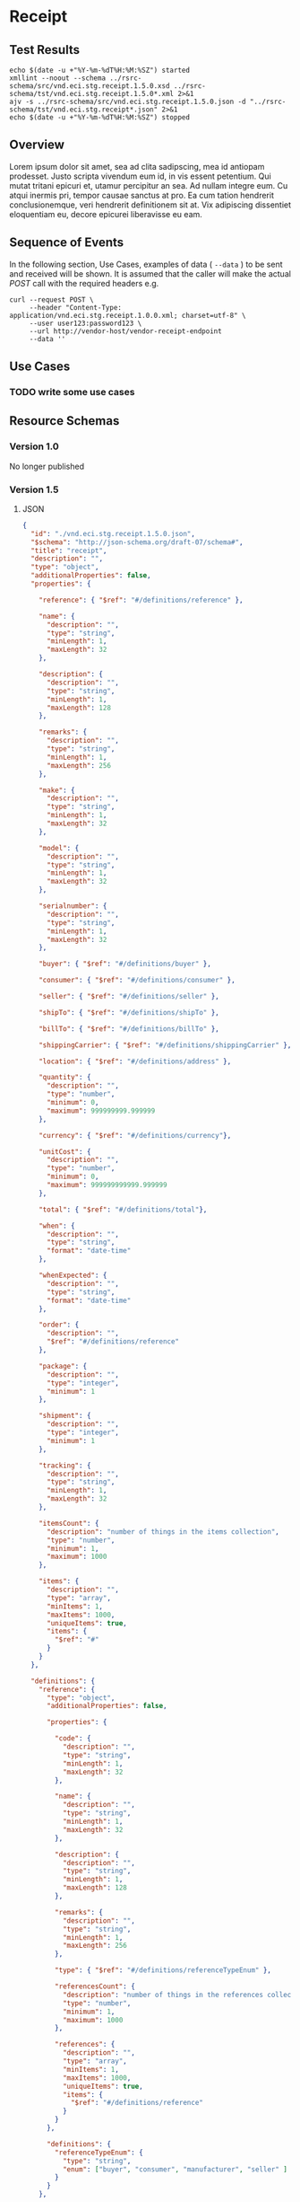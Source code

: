 # -*- mode: org -*-

#+EXPORT_FILE_NAME: ./README.md
#+OPTIONS: toc:nil
#+PROPERTY: mkdirp yes
#+STARTUP: content

* Receipt
** Test Results

#+BEGIN_SRC shell :exports both :results table replace
  echo $(date -u +"%Y-%m-%dT%H:%M:%SZ") started
  xmllint --noout --schema ../rsrc-schema/src/vnd.eci.stg.receipt.1.5.0.xsd ../rsrc-schema/tst/vnd.eci.stg.receipt.1.5.0*.xml 2>&1
  ajv -s ../rsrc-schema/src/vnd.eci.stg.receipt.1.5.0.json -d "../rsrc-schema/tst/vnd.eci.stg.receipt*.json" 2>&1
  echo $(date -u +"%Y-%m-%dT%H:%M:%SZ") stopped
#+END_SRC

** Overview

Lorem ipsum dolor sit amet, sea ad clita sadipscing, mea id antiopam prodesset. Justo scripta vivendum eum id, in vis essent petentium. Qui mutat tritani epicuri et, utamur percipitur an sea. Ad nullam integre eum. Cu atqui inermis pri, tempor causae sanctus at pro. Ea cum tation hendrerit conclusionemque, veri hendrerit definitionem sit at. Vix adipiscing dissentiet eloquentiam eu, decore epicurei liberavisse eu eam.

** Sequence of Events

#+BEGIN_SRC plantuml :file ../images/receipt-sequence.puml.png :exports results
@startuml receipt-sequence.png
Seller -> Buyer : [ POST ] receipt
@enduml
#+END_SRC

In the following section, Use Cases, examples of data ( ~--data~ ) to be sent and
received will be shown. It is assumed that the caller will make the actual /POST/
call with the required headers e.g.

#+BEGIN_SRC shell
  curl --request POST \
       --header "Content-Type: application/vnd.eci.stg.receipt.1.0.0.xml; charset=utf-8" \
       --user user123:password123 \
       --url http://vendor-host/vendor-receipt-endpoint
       --data ''
#+END_SRC

** Use Cases

*** TODO write some use cases

** Resource Schemas

*** Version 1.0

No longer published

*** Version 1.5

**** JSON

#+BEGIN_SRC json :tangle ../rsrc-schema/src/vnd.eci.stg.receipt.1.5.0.json
  {
    "id": "./vnd.eci.stg.receipt.1.5.0.json",
    "$schema": "http://json-schema.org/draft-07/schema#",
    "title": "receipt",
    "description": "",
    "type": "object",
    "additionalProperties": false,
    "properties": {

      "reference": { "$ref": "#/definitions/reference" },

      "name": {
        "description": "",
        "type": "string",
        "minLength": 1,
        "maxLength": 32
      },

      "description": {
        "description": "",
        "type": "string",
        "minLength": 1,
        "maxLength": 128
      },

      "remarks": {
        "description": "",
        "type": "string",
        "minLength": 1,
        "maxLength": 256
      },

      "make": {
        "description": "",
        "type": "string",
        "minLength": 1,
        "maxLength": 32
      },

      "model": {
        "description": "",
        "type": "string",
        "minLength": 1,
        "maxLength": 32
      },

      "serialnumber": {
        "description": "",
        "type": "string",
        "minLength": 1,
        "maxLength": 32
      },

      "buyer": { "$ref": "#/definitions/buyer" },

      "consumer": { "$ref": "#/definitions/consumer" },

      "seller": { "$ref": "#/definitions/seller" },

      "shipTo": { "$ref": "#/definitions/shipTo" },

      "billTo": { "$ref": "#/definitions/billTo" },

      "shippingCarrier": { "$ref": "#/definitions/shippingCarrier" },

      "location": { "$ref": "#/definitions/address" },

      "quantity": {
        "description": "",
        "type": "number",
        "minimum": 0,
        "maximum": 999999999.999999
      },

      "currency": { "$ref": "#/definitions/currency"},

      "unitCost": {
        "description": "",
        "type": "number",
        "minimum": 0,
        "maximum": 999999999999.999999
      },

      "total": { "$ref": "#/definitions/total"},

      "when": {
        "description": "",
        "type": "string",
        "format": "date-time"
      },

      "whenExpected": {
        "description": "",
        "type": "string",
        "format": "date-time"
      },

      "order": {
        "description": "",
        "$ref": "#/definitions/reference"
      },

      "package": {
        "description": "",
        "type": "integer",
        "minimum": 1
      },

      "shipment": {
        "description": "",
        "type": "integer",
        "minimum": 1
      },

      "tracking": {
        "description": "",
        "type": "string",
        "minLength": 1,
        "maxLength": 32
      },

      "itemsCount": {
        "description": "number of things in the items collection",
        "type": "number",
        "minimum": 1,
        "maximum": 1000
      },

      "items": {
        "description": "",
        "type": "array",
        "minItems": 1,
        "maxItems": 1000,
        "uniqueItems": true,
        "items": {
          "$ref": "#"
        }
      }
    },

    "definitions": {
      "reference": {
        "type": "object",
        "additionalProperties": false,

        "properties": {

          "code": {
            "description": "",
            "type": "string",
            "minLength": 1,
            "maxLength": 32
          },

          "name": {
            "description": "",
            "type": "string",
            "minLength": 1,
            "maxLength": 32
          },

          "description": {
            "description": "",
            "type": "string",
            "minLength": 1,
            "maxLength": 128
          },

          "remarks": {
            "description": "",
            "type": "string",
            "minLength": 1,
            "maxLength": 256
          },

          "type": { "$ref": "#/definitions/referenceTypeEnum" },

          "referencesCount": {
            "description": "number of things in the references collection",
            "type": "number",
            "minimum": 1,
            "maximum": 1000
          },

          "references": {
            "description": "",
            "type": "array",
            "minItems": 1,
            "maxItems": 1000,
            "uniqueItems": true,
            "items": {
              "$ref": "#/definitions/reference"
            }
          }
        },

        "definitions": {
          "referenceTypeEnum": {
            "type": "string",
            "enum": ["buyer", "consumer", "manufacturer", "seller" ]
          }
        }
      },

      "tax": {
        "type": "object",
        "properties": {

          "code": {
            "description": "",
            "type": "string",
            "minLength": 1,
            "maxLength": 32
          },

          "name": {
            "description": "",
            "type": "string",
            "minLength": 1,
            "maxLength": 32
          },

          "description": {
            "description": "",
            "type": "string",
            "minLength": 1,
            "maxLength": 128
          },

          "remarks": {
            "description": "",
            "type": "string",
            "minLength": 1,
            "maxLength": 256
          },

          "amount": {
            "description": "",
            "type": "number",
            "minimum": 0,
            "maximum": 999999999999.999999
          },

          "authority": {
            "description": "",
            "type": "string",
            "minLength": 1,
            "maxLength": 32
          },

          "itemsCount": {
            "description": "number of things in the items collection",
            "type": "number",
            "minimum": 1,
            "maximum": 1000
          },

          "items": {
            "description": "",
            "type": "array",
            "minItems": 1,
            "maxItems": 1000,
            "uniqueItems": true,
            "items": {
              "$ref": "#/definitions/tax"
            }
          }
        },

        "additionalProperties": false
      },

      "shippingCarrier": {
        "type": "object",
        "additionalProperties": false,
        "properties": {

          "code": {
            "description": "",
            "type": "string",
            "minLength": 1,
            "maxLength": 32
          },

          "name": {
            "description": "",
            "type": "string",
            "minLength": 1,
            "maxLength": 32
          },

          "description": {
            "description": "",
            "type": "string",
            "minLength": 1,
            "maxLength": 128
          },

          "remarks": {
            "description": "",
            "type": "string",
            "minLength": 1,
            "maxLength": 256
          },

          "itemsCount": {
            "description": "number of shipping carriers in the collection",
            "type": "number",
            "minimum": 1,
            "maximum": 1000
          },

          "items": {
            "description": "",
            "type": "array",
            "minItems": 1,
            "maxItems": 1000,
            "uniqueItems": true,
            "items": {
              "$ref": "#/definitions/shippingCarrier"
            }
          }
        }
      },

      "address": {
        "type": "object",
        "additionalProperties": false,
        "properties": {

          "reference": { "$ref": "#/definitions/reference" },

          "name": {
            "description": "",
            "type": "string",
            "minLength": 1,
            "maxLength": 32
          },

          "description": {
            "description": "",
            "type": "string",
            "minLength": 1,
            "maxLength": 128
          },

          "remarks": {
            "description": "",
            "type": "string",
            "minLength": 1,
            "maxLength": 256
          },

          "msc": {
            "description": "mail stop code",
            "type": "string",
            "minLength": 1,
            "maxLength": 40
          },

          "mtn": {
            "description": "attention line",
            "type": "string",
            "minLength": 1,
            "maxLength": 40
          },

          "rcp": {
            "description": "recipient or business name",
            "type": "string",
            "minLength": 1,
            "maxLength": 40
          },

          "alt": {
            "description": "alternate location",
            "type": "string",
            "minLength": 1,
            "maxLength": 40
          },

          "dal": {
            "description": "delivery address line",
            "type": "string",
            "minLength": 1,
            "maxLength": 40
          },

          "city": {
            "description": "",
            "type": "string",
            "minLength": 1,
            "maxLength": 40
          },

          "region": {
            "description": "",
            "type": "string",
            "minLength": 1,
            "maxLength": 40
          },

          "postalCode": {
            "description": "",
            "type": "string",
            "minLength": 1,
            "maxLength": 40
          },

          "country": {
            "description": "",
            "type": "string",
            "minLength": 1,
            "maxLength": 40
          },

          "binLocation": {
            "description": "",
            "type": "string",
            "minLength": 1,
            "maxLength": 40
          },

          "warehouse": {
            "description": "",
            "type": "string",
            "minLength": 1,
            "maxLength": 128
          }
        }
      },

      "billTo": {
        "type": "object",
        "additionalProperties": false,
        "properties": {

          "reference": { "$ref": "#/definitions/reference" },

          "name": {
            "description": "",
            "type": "string",
            "minLength": 1,
            "maxLength": 32
          },

          "description": {
            "description": "",
            "type": "string",
            "minLength": 1,
            "maxLength": 128
          },

          "remarks": {
            "description": "",
            "type": "string",
            "minLength": 1,
            "maxLength": 256
          },

          "location": { "$ref": "#/definitions/address" },

          "email": {
            "description": "",
            "type": "string",
            "minLength": 1,
            "maxLength": 256
          },

          "phone": {
            "description": "",
            "type": "string",
            "minLength": 1,
            "maxLength": 32
          },

          "taxID": {
            "description": "",
            "type": "string",
            "minLength": 1,
            "maxLength": 32
          }
        }
      },

      "buyer": {
        "type": "object",
        "additionalProperties": false,
        "properties": {

          "reference": { "$ref": "#/definitions/reference" },

          "name": {
            "description": "",
            "type": "string",
            "minLength": 1,
            "maxLength": 32
          },

          "description": {
            "description": "",
            "type": "string",
            "minLength": 1,
            "maxLength": 128
          },

          "remarks": {
            "description": "",
            "type": "string",
            "minLength": 1,
            "maxLength": 256
          },

          "location": { "$ref": "#/definitions/address" },

          "email": {
            "description": "",
            "type": "string",
            "minLength": 1,
            "maxLength": 256
          },

          "phone": {
            "description": "",
            "type": "string",
            "minLength": 1,
            "maxLength": 32
          },

          "taxID": {
            "description": "",
            "type": "string",
            "minLength": 1,
            "maxLength": 32
          }
        }
      },

      "consumer": {
        "type": "object",
        "additionalProperties": false,
        "properties": {

          "reference": { "$ref": "#/definitions/reference" },

          "name": {
            "description": "",
            "type": "string",
            "minLength": 1,
            "maxLength": 32
          },

          "description": {
            "description": "",
            "type": "string",
            "minLength": 1,
            "maxLength": 128
          },

          "remarks": {
            "description": "",
            "type": "string",
            "minLength": 1,
            "maxLength": 256
          },

          "location": { "$ref": "#/definitions/address" },

          "contract": { "$ref": "#/definitions/reference" },

          "email": {
            "description": "",
            "type": "string",
            "minLength": 1,
            "maxLength": 256
          },

          "phone": {
            "description": "",
            "type": "string",
            "minLength": 1,
            "maxLength": 32
          },

          "taxID": {
            "description": "",
            "type": "string",
            "minLength": 1,
            "maxLength": 32
          }
        }
      },

      "seller": {
        "type": "object",
        "additionalProperties": false,
        "properties": {

          "reference": { "$ref": "#/definitions/reference" },

          "name": {
            "description": "",
            "type": "string",
            "minLength": 1,
            "maxLength": 32
          },

          "description": {
            "description": "",
            "type": "string",
            "minLength": 1,
            "maxLength": 128
          },

          "remarks": {
            "description": "",
            "type": "string",
            "minLength": 1,
            "maxLength": 256
          },

          "location": { "$ref": "#/definitions/address" },

          "email": {
            "description": "",
            "type": "string",
            "minLength": 1,
            "maxLength": 256
          },

          "phone": {
            "description": "",
            "type": "string",
            "minLength": 1,
            "maxLength": 32
          },

          "taxID": {
            "description": "",
            "type": "string",
            "minLength": 1,
            "maxLength": 32
          }
        }
      },

      "shipTo": {
        "type": "object",
        "additionalProperties": false,
        "properties": {

          "reference": { "$ref": "#/definitions/reference" },

          "name": {
            "description": "",
            "type": "string",
            "minLength": 1,
            "maxLength": 32
          },

          "description": {
            "description": "",
            "type": "string",
            "minLength": 1,
            "maxLength": 128
          },

          "remarks": {
            "description": "",
            "type": "string",
            "minLength": 1,
            "maxLength": 256
          },

          "location": { "$ref": "#/definitions/address" },

          "email": {
            "description": "",
            "type": "string",
            "minLength": 1,
            "maxLength": 256
          },

          "phone": {
            "description": "",
            "type": "string",
            "minLength": 1,
            "maxLength": 32
          },

          "isDropShip": {
            "description": "",
            "type": "boolean"
          }
        }
      },

      "currency": {
        "type": "object",
        "additionalProperties": false,
        "properties": {

          "code": {
            "description": "",
            "type": "string",
            "minLength": 1,
            "maxLength": 32
          },

          "name": {
            "description": "",
            "type": "string",
            "minLength": 1,
            "maxLength": 32
          },

          "number": {
            "description": "",
            "type": "number",
            "minimum": 1,
            "maximum": 999
          },

          "precision": {
            "description": "",
            "type": "number",
            "minimum": 0,
            "maximum": 18
          },

          "scale": {
            "description": "",
            "type": "number",
            "minimum": 1,
            "maximum": 6
          }
        }
      },

      "total": {
        "type": "object",
        "additionalProperties": false,
        "properties": {

          "amount": {
            "description": "",
            "type": "number",
            "minimum": 0,
            "maximum": 999999999999.999999
          },

          "discountAmount": {
            "description": "",
            "type": "number",
            "minimum": 0,
            "maximum": 999999999999.999999
          },

          "freightAmount": {
            "description": "",
            "type": "number",
            "minimum": 0,
            "maximum": 999999999999.999999
          },

          "termsAmount": {
            "description": "",
            "type": "number",
            "minimum": 0,
            "maximum": 999999999999.999999
          },

          "tax": { "$ref": "#/definitions/tax" },

          "remarks": {
            "description": "",
            "type": "string",
            "minLength": 1,
            "maxLength": 256
          }
        }
      }
    }
  }
#+END_SRC

**** XML

#+BEGIN_SRC xml :tangle ../rsrc-schema/src/vnd.eci.stg.receipt.1.5.0.xsd
  <xs:schema attributeFormDefault="unqualified" elementFormDefault="qualified" xmlns:xs="http://www.w3.org/2001/XMLSchema">
    <xs:element name="Receipt" type="ReceiptType"/>

    <xs:complexType name="AddressType">
      <xs:sequence>
        <xs:element type="xs:string" name="AlternateLocation"/>
        <xs:element type="xs:string" name="Attention"/>
        <xs:element type="xs:string" name="City"/>
        <xs:element type="xs:string" name="Country"/>
        <xs:element type="xs:string" name="MailStopCode"/>
        <xs:element type="xs:string" name="Recipient"/>
        <xs:element type="xs:string" name="Remarks"/>
        <xs:element type="xs:string" name="State"/>
        <xs:element type="xs:string" name="Street"/>
        <xs:element type="xs:string" name="Tag"/>
        <xs:element type="xs:string" name="Zip"/>
      </xs:sequence>
    </xs:complexType>

    <xs:complexType name='ReferenceType'>
      <xs:sequence>
        <xs:element name='code'        type='xs:string' minOccurs='0' maxOccurs='1' />
        <xs:element name='name'        type='xs:string' minOccurs='0' maxOccurs='1' />
        <xs:element name='description' type='xs:string' minOccurs='0' maxOccurs='1' />
        <xs:element name='remarks'     type='xs:string' minOccurs='0' maxOccurs='1' />
        <xs:element name='type'        type='ReferenceTypeEnum' minOccurs='0' maxOccurs='1' />

        <xs:element name='refsCount'   type='xs:integer'     minOccurs='0' maxOccurs='1' />
        <xs:element name='refs'        type='ReferencesType' minOccurs='0' maxOccurs='1' />
      </xs:sequence>
    </xs:complexType>

    <xs:simpleType name='ReferenceTypeEnum'>
      <xs:restriction base='xs:string'>
        <xs:enumeration value='buyer'/>
        <xs:enumeration value='consumer'/>
        <xs:enumeration value='manufacturer'/>
        <xs:enumeration value='seller'/>
      </xs:restriction>
    </xs:simpleType>

    <xs:complexType name='ReferencesType'>
      <xs:sequence minOccurs='0' maxOccurs='1000'>
        <xs:element name='reference' type='ReferenceType'/>
      </xs:sequence>
    </xs:complexType>

    <xs:complexType name="BillToType">
      <xs:sequence>
        <xs:element type="AddressType" name="Address"/>
        <xs:element type="xs:string" name="Email"/>
        <xs:element type="xs:string" name="Name"/>
        <xs:element type="xs:string" name="Phone"/>
        <xs:element type="ReferenceType" name="Reference"/>
        <xs:element type="xs:string" name="Remarks"/>
      </xs:sequence>
    </xs:complexType>

    <xs:complexType name="BuyerType">
      <xs:sequence>
        <xs:element type="AddressType" name="Address"/>
        <xs:element type="xs:string" name="Email"/>
        <xs:element type="xs:string" name="Name"/>
        <xs:element type="xs:string" name="Phone"/>
        <xs:element type="ReferenceType" name="Reference"/>
        <xs:element type="xs:string" name="Remarks"/>
        <xs:element type="xs:string" name="TaxNumber"/>
      </xs:sequence>
    </xs:complexType>

    <xs:complexType name="CarrierType">
      <xs:sequence>
        <xs:element type="xs:string" name="Name"/>
        <xs:element type="xs:string" name="Remarks"/>
      </xs:sequence>
    </xs:complexType>

    <xs:complexType name="ConsumerType">
      <xs:sequence>
        <xs:element type="AddressType" name="Address"/>
        <xs:element type="xs:string" name="ContractId"/>
        <xs:element type="xs:string" name="Email"/>
        <xs:element type="xs:string" name="Name"/>
        <xs:element type="xs:string" name="Phone"/>
        <xs:element type="ReferenceType" name="Reference"/>
        <xs:element type="xs:string" name="Remarks"/>
        <xs:element type="xs:string" name="TaxNumber"/>
      </xs:sequence>
    </xs:complexType>

    <xs:complexType name="CurrencyType">
      <xs:sequence>
        <xs:element type="xs:string" name="Code"/>
        <xs:element type="xs:byte" name="Number"/>
        <xs:element type="xs:byte" name="Precision"/>
        <xs:element type="xs:byte" name="Scale"/>
      </xs:sequence>
    </xs:complexType>

    <xs:complexType name="AmountType">
      <xs:sequence>
        <xs:element type="xs:float" name="Amount"/>
        <xs:element type="CurrencyType" name="Type"/>
      </xs:sequence>
    </xs:complexType>

    <xs:complexType name="AmountSubjectToTermsType">
      <xs:sequence>
        <xs:element type="xs:float" name="Amount"/>
        <xs:element type="CurrencyType" name="Type"/>
      </xs:sequence>
    </xs:complexType>

    <xs:complexType name="DiscountType">
      <xs:sequence>
        <xs:element type="xs:float" name="Amount"/>
        <xs:element type="CurrencyType" name="Type"/>
      </xs:sequence>
    </xs:complexType>

    <xs:complexType name="FreightType">
      <xs:sequence>
        <xs:element type="xs:float" name="Amount"/>
        <xs:element type="CurrencyType" name="Type"/>
      </xs:sequence>
    </xs:complexType>

    <xs:complexType name="CodeType">
      <xs:simpleContent>
        <xs:extension base="xs:string">
          <xs:attribute type="xs:string" name="null"/>
        </xs:extension>
      </xs:simpleContent>
    </xs:complexType>

    <xs:complexType name="TaxType">
      <xs:sequence>
        <xs:element type="AmountType" name="Amount"/>
        <xs:element type="CodeType" name="Code"/>
      </xs:sequence>
    </xs:complexType>

    <xs:complexType name="UnitType">
      <xs:sequence>
        <xs:element type="xs:string" name="Description"/>
        <xs:element type="xs:string" name="MachineFacingID"/>
        <xs:element type="xs:float" name="Quantity"/>
      </xs:sequence>
    </xs:complexType>

    <xs:complexType name="UnitCostType">
      <xs:sequence>
        <xs:element type="xs:float" name="Amount"/>
        <xs:element type="CurrencyType" name="Type"/>
      </xs:sequence>
    </xs:complexType>

    <xs:complexType name="elementType">
      <xs:sequence>
        <xs:element type="AmountType" name="Amount" minOccurs="0"/>
        <xs:element type="AmountSubjectToTermsType" name="AmountSubjectToTerms" minOccurs="0"/>
        <xs:element type="xs:string" name="Description" minOccurs="0"/>
        <xs:element type="DiscountType" name="Discount" minOccurs="0"/>
        <xs:element type="BillToType" name="BillTo" minOccurs="0"/>
        <xs:element type="BuyerType" name="Buyer" minOccurs="0"/>
        <xs:element type="xs:string" name="BuyerReference" minOccurs="0"/>
        <xs:element type="CarrierType" name="Carrier" minOccurs="0"/>
        <xs:element type="ConsumerType" name="Consumer" minOccurs="0"/>
        <xs:element type="xs:byte" name="CountEmbedded" minOccurs="0"/>
        <xs:element type="CurrencyType" name="Currency" minOccurs="0"/>
        <xs:element type="xs:dateTime" name="Date" minOccurs="0"/>
        <xs:element type="xs:dateTime" name="ExpectedDate"/>
        <xs:element type="FreightType" name="Freight" minOccurs="0"/>
        <xs:element type="xs:string" name="Id" minOccurs="0"/>
        <xs:element type="xs:byte" name="LineNumber" minOccurs="0"/>
        <xs:element type="xs:string" name="Make" minOccurs="0"/>
        <xs:element type="xs:string" name="Model" minOccurs="0"/>
        <xs:element type="xs:float" name="Quantity" minOccurs="0"/>
        <xs:element type="xs:float" name="QuantityAcknowledged" minOccurs="0"/>
        <xs:element type="ItemsType" name="Items" minOccurs="0"/>
        <xs:element type="xs:string" name="OptionAllowBackorder" minOccurs="0"/>
        <xs:element type="xs:string" name="OptionAllowCostChanges" minOccurs="0"/>
        <xs:element type="xs:string" name="OptionAllowPartialShipments" minOccurs="0"/>
        <xs:element type="xs:string" name="OptionAllowSubstitutions" minOccurs="0"/>
        <xs:element type="xs:string" name="OptionDropShip" minOccurs="0"/>
        <xs:element type="ReferenceType" name="Reference"/>
        <xs:element type="xs:string" name="Remarks"/>
        <xs:element type="xs:string" name="SerialNumber" minOccurs="0"/>
        <xs:element type="TaxType" name="Tax" minOccurs="0"/>
        <xs:element type="UnitType" name="Unit" minOccurs="0"/>
        <xs:element type="UnitCostType" name="UnitCost" minOccurs="0"/>
        <xs:element type="xs:string" name="SellerReference" minOccurs="0"/>
        <xs:element type="ShipToType" name="ShipTo" minOccurs="0"/>
      </xs:sequence>
    </xs:complexType>

    <xs:complexType name="ItemsType">
      <xs:sequence>
        <xs:element type="elementType" name="element"/>
      </xs:sequence>
    </xs:complexType>

    <xs:complexType name="ShipToType">
      <xs:sequence>
        <xs:element type="AddressType" name="Address"/>
        <xs:element type="xs:string" name="Email"/>
        <xs:element type="xs:string" name="Name"/>
        <xs:element type="xs:string" name="Phone"/>
        <xs:element type="ReferenceType" name="Reference"/>
        <xs:element type="xs:string" name="Remarks"/>
      </xs:sequence>
    </xs:complexType>

    <xs:complexType name="OrdersType">
      <xs:sequence>
        <xs:element type="elementType" name="element"/>
      </xs:sequence>
    </xs:complexType>

    <xs:complexType name="SellerType">
      <xs:sequence>
        <xs:element type="xs:string" name="Id"/>
      </xs:sequence>
    </xs:complexType>

    <xs:complexType name="ReceiptType">
      <xs:sequence>
        <xs:element type="xs:dateTime" name="Date"/>
        <xs:element type="xs:string" name="Id"/>
        <xs:element type="OrdersType" name="Orders"/>
        <xs:element type="xs:string" name="Remarks"/>
        <xs:element type="SellerType" name="Seller"/>
        <xs:element type="ShipToType" name="ShipTo"/>
      </xs:sequence>
    </xs:complexType>
  </xs:schema>

#+END_SRC

*** Version 2.0

**** JSON

**** XML

** © 2018 ECi Software Solutions, Inc. All rights reserved.

